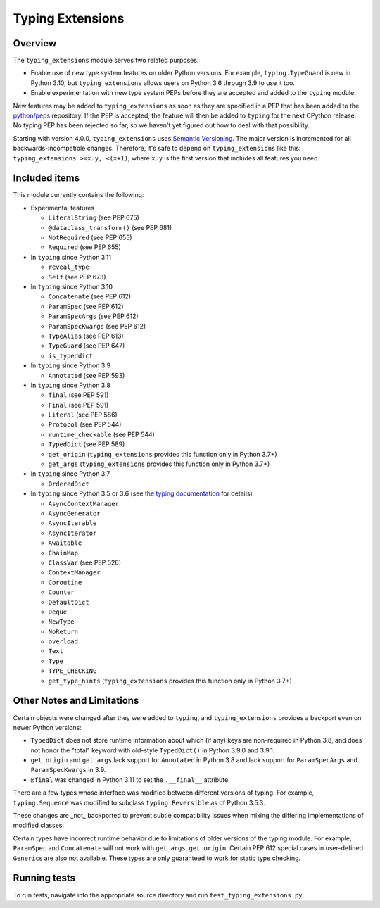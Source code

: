 =================
Typing Extensions
=================

.. image:: https://badges.gitter.im/python/typing.svg
 :alt: Chat at https://gitter.im/python/typing
 :target: https://gitter.im/python/typing?utm_source=badge&utm_medium=badge&utm_campaign=pr-badge&utm_content=badge

Overview
========

The ``typing_extensions`` module serves two related purposes:

- Enable use of new type system features on older Python versions. For example,
  ``typing.TypeGuard`` is new in Python 3.10, but ``typing_extensions`` allows
  users on Python 3.6 through 3.9 to use it too.
- Enable experimentation with new type system PEPs before they are accepted and
  added to the ``typing`` module.
  
New features may be added to ``typing_extensions`` as soon as they are specified
in a PEP that has been added to the `python/peps <https://github.com/python/peps>`_
repository. If the PEP is accepted, the feature will then be added to ``typing``
for the next CPython release. No typing PEP has been rejected so far, so we
haven't yet figured out how to deal with that possibility.

Starting with version 4.0.0, ``typing_extensions`` uses
`Semantic Versioning <https://semver.org/>`_. The
major version is incremented for all backwards-incompatible changes.
Therefore, it's safe to depend
on ``typing_extensions`` like this: ``typing_extensions >=x.y, <(x+1)``,
where ``x.y`` is the first version that includes all features you need.

Included items
==============

This module currently contains the following:

- Experimental features

  - ``LiteralString`` (see PEP 675)
  - ``@dataclass_transform()`` (see PEP 681)
  - ``NotRequired`` (see PEP 655)
  - ``Required`` (see PEP 655)

- In ``typing`` since Python 3.11

  - ``reveal_type``
  - ``Self`` (see PEP 673)

- In ``typing`` since Python 3.10
  
  - ``Concatenate`` (see PEP 612)
  - ``ParamSpec`` (see PEP 612)
  - ``ParamSpecArgs`` (see PEP 612)
  - ``ParamSpecKwargs`` (see PEP 612)
  - ``TypeAlias`` (see PEP 613)
  - ``TypeGuard`` (see PEP 647)
  - ``is_typeddict``

- In ``typing`` since Python 3.9

  - ``Annotated`` (see PEP 593)

- In ``typing`` since Python 3.8

  - ``final`` (see PEP 591)
  - ``Final`` (see PEP 591)
  - ``Literal`` (see PEP 586)
  - ``Protocol`` (see PEP 544)
  - ``runtime_checkable`` (see PEP 544)
  - ``TypedDict`` (see PEP 589)
  - ``get_origin`` (``typing_extensions`` provides this function only in Python 3.7+)
  - ``get_args`` (``typing_extensions`` provides this function only in Python 3.7+)

- In ``typing`` since Python 3.7

  - ``OrderedDict``

- In ``typing`` since Python 3.5 or 3.6 (see `the typing documentation
  <https://docs.python.org/3.10/library/typing.html>`_ for details)

  - ``AsyncContextManager``
  - ``AsyncGenerator``
  - ``AsyncIterable``
  - ``AsyncIterator``
  - ``Awaitable``
  - ``ChainMap``
  - ``ClassVar`` (see PEP 526)
  - ``ContextManager``
  - ``Coroutine``
  - ``Counter``
  - ``DefaultDict``
  - ``Deque``
  - ``NewType``
  - ``NoReturn``
  - ``overload``
  - ``Text``
  - ``Type``
  - ``TYPE_CHECKING``
  - ``get_type_hints`` (``typing_extensions`` provides this function only in Python 3.7+)

Other Notes and Limitations
===========================

Certain objects were changed after they were added to ``typing``, and
``typing_extensions`` provides a backport even on newer Python versions:

- ``TypedDict`` does not store runtime information
  about which (if any) keys are non-required in Python 3.8, and does not
  honor the "total" keyword with old-style ``TypedDict()`` in Python
  3.9.0 and 3.9.1.
- ``get_origin`` and ``get_args`` lack support for ``Annotated`` in
  Python 3.8 and lack support for ``ParamSpecArgs`` and ``ParamSpecKwargs``
  in 3.9.
- ``@final`` was changed in Python 3.11 to set the ``.__final__`` attribute.

There are a few types whose interface was modified between different
versions of typing. For example, ``typing.Sequence`` was modified to
subclass ``typing.Reversible`` as of Python 3.5.3.

These changes are _not_ backported to prevent subtle compatibility
issues when mixing the differing implementations of modified classes.

Certain types have incorrect runtime behavior due to limitations of older
versions of the typing module.  For example, ``ParamSpec`` and ``Concatenate``
will not work with ``get_args``, ``get_origin``. Certain PEP 612 special cases
in user-defined ``Generic``\ s are also not available.
These types are only guaranteed to work for static type checking.

Running tests
=============

To run tests, navigate into the appropriate source directory and run
``test_typing_extensions.py``.
